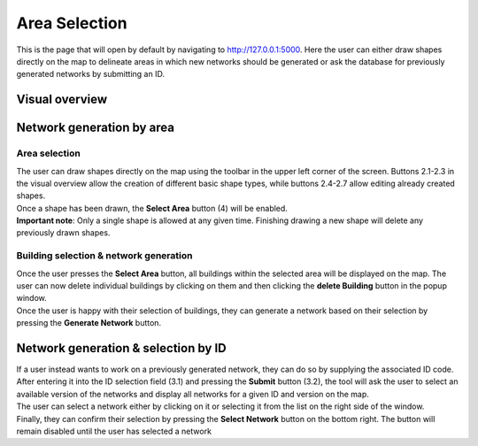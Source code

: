 Area Selection
***************

This is the page that will open by default by navigating to `http://127.0.0.1:5000 <http://127.0.0.1:5000>`_.
Here the user can either draw shapes directly on the map to delineate areas in which new networks should be generated or ask the database
for previously generated networks by submitting an ID.

Visual overview
===============
.. image:: ../../images/usage/postcode_editor/maptool_view_area_selection_explained.png
    :width: 800
    :alt: Default view

Network generation by area
==========================

Area selection
---------------
| The user can draw shapes directly on the map using the toolbar in the upper left corner of the screen. 
  Buttons 2.1-2.3 in the visual overview allow the creation of different basic shape types, 
  while buttons 2.4-2.7 allow editing already created shapes.
| Once a shape has been drawn, the **Select Area** button (4) will be enabled.

| **Important note**: Only a single shape is allowed at any given time. Finishing drawing a new shape will delete any previously drawn shapes.

Building selection & network generation
----------------------------------------
.. image:: ../../images/usage/postcode_editor/maptool_view_area_selection_buildings_explained.png
    :width: 49%
.. image:: ../../images/usage/postcode_editor/maptool_view_area_selection_buildings_explained.png
    :width: 49%

| Once the user presses the **Select Area** button, all buildings within the selected area will be displayed on the map. The user can now delete
  individual buildings by clicking on them and then clicking the **delete Building** button in the popup window.
| Once the user is happy with their selection of buildings, they can generate a network based on their selection by pressing the **Generate Network** button.

Network generation & selection by ID
====================================

.. image:: ../../images/usage/postcode_editor/maptool_view_id_selection_version_explained.png
    :width: 49%
.. image:: ../../images/usage/postcode_editor/maptool_view_id_selection_explained.png
    :width: 49%

| If a user instead wants to work on a previously generated network, they can do so by supplying the associated ID code.
  After entering it into the ID selection field (3.1) and pressing the **Submit** button (3.2), the tool will ask the user to select an available
  version of the networks and display all networks for a given ID and version on the map.
| The user can select a network either by clicking on it or selecting it from the list on the right side of the window.
| Finally, they can confirm their selection by pressing the **Select Network** button on the bottom right. The button will remain disabled until
  the user has selected a network